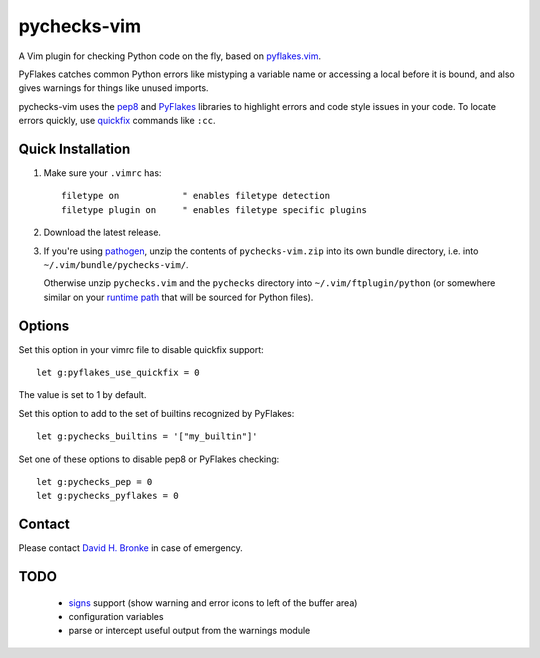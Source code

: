 pychecks-vim
============

A Vim plugin for checking Python code on the fly, based on pyflakes.vim_.

PyFlakes catches common Python errors like mistyping a variable name or
accessing a local before it is bound, and also gives warnings for things like
unused imports.

pychecks-vim uses the pep8_ and PyFlakes_ libraries to highlight errors and code
style issues in your code. To locate errors quickly, use quickfix_ commands
like ``:cc``.

.. _pyflakes.vim: http://www.vim.org/scripts/script.php?script_id=2441
.. _pep8: http://github.com/jcrocholl/pep8
.. _PyFlakes: http://github.com/kevinw/pyflakes
.. _quickfix: http://vimdoc.sourceforge.net/htmldoc/quickfix.html#quickfix

Quick Installation
------------------

1. Make sure your ``.vimrc`` has::

    filetype on            " enables filetype detection
    filetype plugin on     " enables filetype specific plugins

2. Download the latest release.

3. If you're using pathogen_, unzip the contents of ``pychecks-vim.zip`` into
   its own bundle directory, i.e. into ``~/.vim/bundle/pychecks-vim/``.

   Otherwise unzip ``pychecks.vim`` and the ``pychecks`` directory into
   ``~/.vim/ftplugin/python`` (or somewhere similar on your
   `runtime path`_ that will be sourced for Python files).

.. _pathogen: http://www.vim.org/scripts/script.php?script_id=2332
.. _runtime path: http://vimdoc.sourceforge.net/htmldoc/options.html#'runtimepath'

Options
-------

Set this option in your vimrc file to disable quickfix support::

    let g:pyflakes_use_quickfix = 0

The value is set to 1 by default.

Set this option to add to the set of builtins recognized by PyFlakes::

    let g:pychecks_builtins = '["my_builtin"]'

Set one of these options to disable pep8 or PyFlakes checking::

    let g:pychecks_pep = 0
    let g:pychecks_pyflakes = 0

Contact
-------

Please contact `David H. Bronke`_ in case of emergency.

.. _David H. Bronke: whitelynx@gmail.com

TODO
----
 * signs_ support (show warning and error icons to left of the buffer area)
 * configuration variables
 * parse or intercept useful output from the warnings module

.. _signs: http://www.vim.org/htmldoc/sign.html

